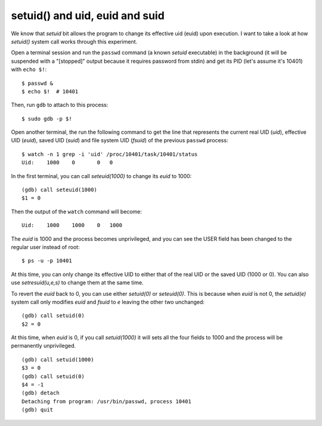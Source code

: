 setuid() and uid, euid and suid
===============================

We know that `setuid` bit allows the program to change its effective uid (euid) upon execution. I want to take a look at how `setuid()` system call works through this experiment.

Open a terminal session and run the ``passwd`` command (a known `setuid` executable) in the background (it will be suspended with a "[stopped]" output because it requires password from stdin) and get its PID (let's assume it's 10401) with ``echo $!``:
::

    $ passwd &
    $ echo $!  # 10401

Then, run ``gdb`` to attach to this process:
::

    $ sudo gdb -p $!

Open another terminal, the run the following command to get the line that represents the current real UID (`uid`), effective UID (`euid`), saved UID (`suid`) and file system UID (`fsuid`) of the previous ``passwd`` process:
::

    $ watch -n 1 grep -i 'uid' /proc/10401/task/10401/status
    Uid:    1000    0       0	0

In the first terminal, you can call `seteuid(1000)` to change its `euid` to 1000:
::

    (gdb) call seteuid(1000)
    $1 = 0

Then the output of the ``watch`` command will become:
::

    Uid:    1000    1000    0	1000

The `euid` is 1000 and the process becomes unprivileged, and you can see the USER field has been changed to the regular user instead of root:
::

    $ ps -u -p 10401

At this time, you can only change its effective UID to either that of the real UID or the saved UID (1000 or 0). You can also use `setresuid(u,e,s)` to change them at the same time. 

To revert the `euid` back to 0, you can use either `setuid(0)` or `seteuid(0)`. This is because when `euid` is not 0, the `setuid(e)` system call only modifies `euid` and `fsuid` to `e` leaving the other two unchanged::

    (gdb) call setuid(0)
    $2 = 0

At this time, when `euid` is 0, if you call `setuid(1000)` it will sets all the four fields to 1000 and the process will be permanently unprivileged.
::

    (gdb) call setuid(1000)
    $3 = 0
    (gdb) call setuid(0)
    $4 = -1
    (gdb) detach
    Detaching from program: /usr/bin/passwd, process 10401
    (gdb) quit

.. author:: default
.. categories:: none
.. tags:: Linux,GDB 
.. comments::
